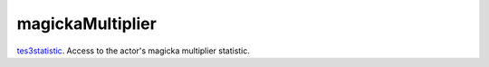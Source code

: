 magickaMultiplier
====================================================================================================

`tes3statistic`_. Access to the actor's magicka multiplier statistic.

.. _`tes3statistic`: ../../../lua/type/tes3statistic.html
